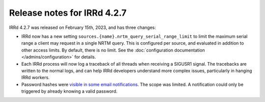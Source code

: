 ============================
Release notes for IRRd 4.2.7
============================

IRRd 4.2.7 was released on February 15th, 2023, and has three changes:

* IRRd now has a new setting ``sources.{name}.nrtm_query_serial_range_limit``
  to limit the maximum serial range a client may request in a single NRTM
  query. This is configured per source, and evaluated in addition to
  other access limits. By default, there is no limit.
  See the :doc:`configuration documentation </admins/configuration>`
  for details.
* Each IRRd process will now log a traceback of all threads when receiving
  a SIGUSR1 signal. The tracebacks are written to the normal logs, and
  can help IRRd developers understand more complex issues, particularly
  in hanging IRRd workers.
* Password hashes were `visible in some email notifications`_. The scope
  was limited. A notification could only be triggered by already
  knowing a valid password.

.. _visible in some email notifications: https://github.com/irrdnet/irrd/issues/722
